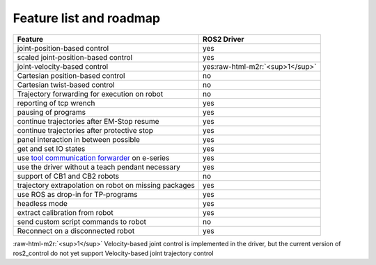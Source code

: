 .. role:: raw-html-m2r(raw)
   :format: html


Feature list and roadmap
------------------------

.. list-table::
   :header-rows: 1

   * - Feature
     - ROS2 Driver
   * - joint-position-based control
     - yes
   * - scaled joint-position-based control
     - yes
   * - joint-velocity-based control
     - yes\ :raw-html-m2r:`<sup>1</sup>`
   * - Cartesian position-based control
     - no
   * - Cartesian twist-based control
     - no
   * - Trajectory forwarding for execution on robot
     - no
   * - reporting of tcp wrench
     - yes
   * - pausing of programs
     - yes
   * - continue trajectories after EM-Stop resume
     - yes
   * - continue trajectories after protective stop
     - yes
   * - panel interaction in between possible
     - yes
   * - get and set IO states
     - yes
   * - use `tool communication forwarder <https://github.com/UniversalRobots/Universal_Robots_ToolComm_Forwarder_URCap>`_ on e-series
     - yes
   * - use the driver without a teach pendant necessary
     - yes
   * - support of CB1 and CB2 robots
     - no
   * - trajectory extrapolation on robot on missing packages
     - yes
   * - use ROS as drop-in for TP-programs
     - yes
   * - headless mode
     - yes
   * - extract calibration from robot
     - yes
   * - send custom script commands to robot
     - no
   * - Reconnect on a disconnected robot
     - yes


:raw-html-m2r:`<sup>1</sup>` Velocity-based joint control is implemented in the driver, but the current version of ros2_control do not yet support Velocity-based joint trajectory control
